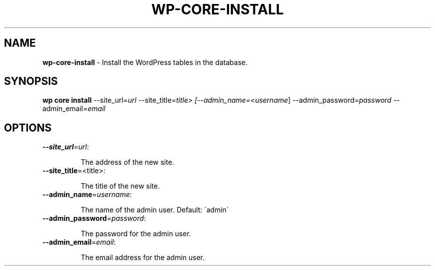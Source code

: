 .\" generated with Ronn/v0.7.3
.\" http://github.com/rtomayko/ronn/tree/0.7.3
.
.TH "WP\-CORE\-INSTALL" "1" "May 2012" "" "WP-CLI"
.
.SH "NAME"
\fBwp\-core\-install\fR \- Install the WordPress tables in the database\.
.
.SH "SYNOPSIS"
\fBwp core install\fR \-\-site_url=\fIurl\fR \-\-site_title=\fItitle> [\-\-admin_name=<username\fR] \-\-admin_password=\fIpassword\fR \-\-admin_email=\fIemail\fR
.
.SH "OPTIONS"
.
.TP
\fB\-\-site_url\fR=\fIurl\fR:
.
.IP
The address of the new site\.
.
.TP
\fB\-\-site_title\fR=<title>:
.
.IP
The title of the new site\.
.
.TP
\fB\-\-admin_name\fR=\fIusername\fR:
.
.IP
The name of the admin user\. Default: \'admin\'
.
.TP
\fB\-\-admin_password\fR=\fIpassword\fR:
.
.IP
The password for the admin user\.
.
.TP
\fB\-\-admin_email\fR=\fIemail\fR:
.
.IP
The email address for the admin user\.

